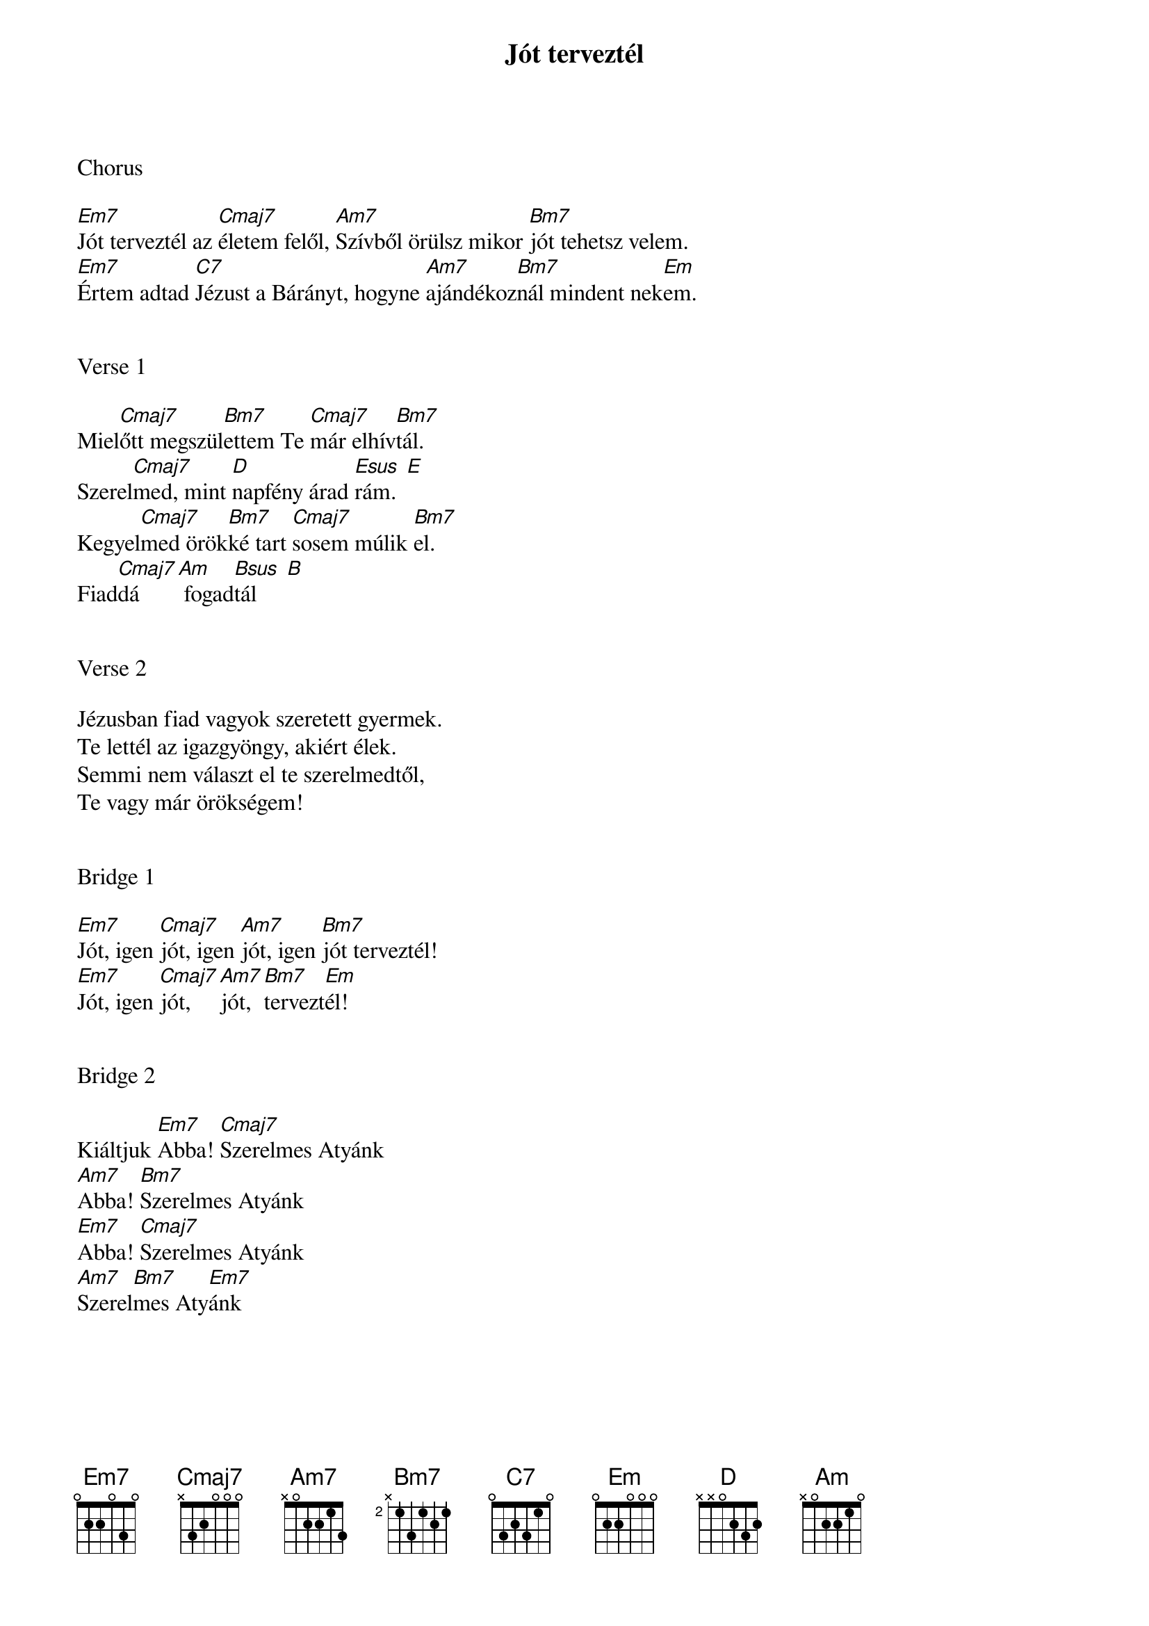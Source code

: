{title: Jót terveztél}
{key: Em}
{tempo: 112}
{time: 4/4}
{duration: 300}


Chorus

[Em7]Jót terveztél az [Cmaj7]életem felől, [Am7]Szívből örülsz mikor [Bm7]jót tehetsz velem.
[Em7]Értem adtad [C7]Jézust a Bárányt, hogyne [Am7]ajándékoz[Bm7]nál mindent nek[Em]em.


Verse 1 

Miel[Cmaj7]őtt megszül[Bm7]ettem Te [Cmaj7]már elhív[Bm7]tál.
Szerel[Cmaj7]med, mint [D]napfény árad [Esus  E]rám.
Kegyel[Cmaj7]med örök[Bm7]ké tart [Cmaj7]sosem múlik [Bm7]el.
Fiad[Cmaj7]dá [Am] fogad[Bsus  B]tál
 

Verse 2

Jézusban fiad vagyok szeretett gyermek.
Te lettél az igazgyöngy, akiért élek.
Semmi nem választ el te szerelmedtől,
Te vagy már örökségem!


Bridge 1

[Em7]Jót, igen [Cmaj7]jót, igen [Am7]jót, igen [Bm7]jót terveztél!
[Em7]Jót, igen [Cmaj7]jót, [Am7]jót, [Bm7]tervezt[Em]él!


Bridge 2

Kiáltjuk [Em7]Abba! [Cmaj7]Szerelmes Atyánk
[Am7]Abba! [Bm7]Szerelmes Atyánk
[Em7]Abba! [Cmaj7]Szerelmes Atyánk
[Am7]Szerel[Bm7]mes Aty[Em7]ánk